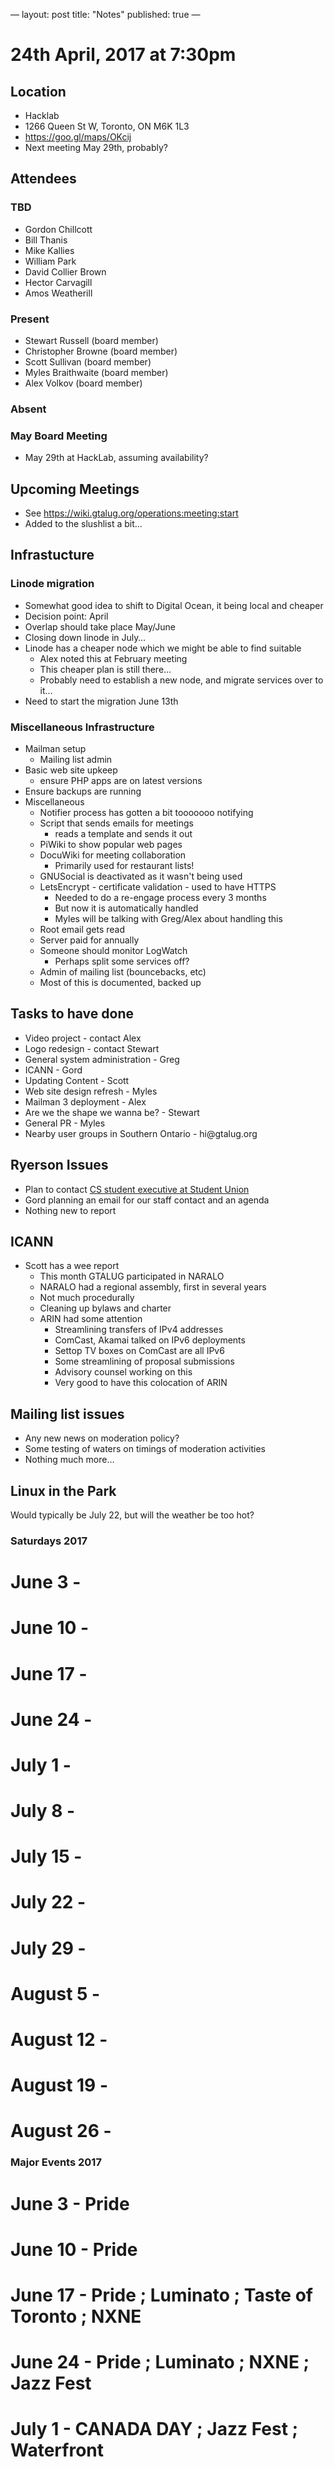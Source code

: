---
layout: post
title: "Notes"
published: true
---

* 24th April, 2017 at 7:30pm

** Location
  - Hacklab
  - 1266 Queen St W, Toronto, ON M6K 1L3
  - <https://goo.gl/maps/OKcij>
  - Next meeting May 29th, probably?
** Attendees
*** TBD
- Gordon Chillcott
- Bill Thanis
- Mike Kallies
- William Park
- David Collier Brown
- Hector Carvagill
- Amos Weatherill
*** Present
- Stewart Russell (board member)
- Christopher Browne (board member)
- Scott Sullivan (board member)
- Myles Braithwaite (board member)
- Alex Volkov (board member)
*** Absent
*** May Board Meeting
  - May 29th at HackLab, assuming availability?
** Upcoming Meetings
  - See <https://wiki.gtalug.org/operations:meeting:start>
  - Added to the slushlist a bit...
** Infrastucture
*** Linode migration
  - Somewhat good idea to shift to Digital Ocean, it being local and cheaper
  - Decision point: April
  - Overlap should take place May/June
  - Closing down linode in July...
  - Linode has a cheaper node which we might be able to find suitable
    - Alex noted this at February meeting
    - This cheaper plan is still there...
    - Probably need to establish a new node, and migrate services over to it...
  - Need to start the migration June 13th

*** Miscellaneous Infrastructure
 - Mailman setup
   - Mailing list admin
 - Basic web site upkeep
   - ensure PHP apps are on latest versions
 - Ensure backups are running
 - Miscellaneous
   - Notifier process has gotten a bit tooooooo notifying
   - Script that sends emails for meetings
     - reads a template and sends it out
   - PiWiki to show popular web pages
   - DocuWiki for meeting collaboration
     - Primarily used for restaurant lists!
   - GNUSocial is deactivated as it wasn't being used
   - LetsEncrypt - certificate validation - used to have HTTPS
     - Needed to do a re-engage process every 3 months
     - But now it is automatically handled
     - Myles will be talking with Greg/Alex about handling this
   - Root email gets read
   - Server paid for annually
   - Someone should monitor LogWatch
     - Perhaps split some services off?
   - Admin of mailing list (bouncebacks, etc)
   - Most of this is documented, backed up

** Tasks to have done
 - Video project - contact Alex
 - Logo redesign - contact Stewart
 - General system administration - Greg
 - ICANN - Gord
 - Updating Content - Scott
 - Web site design refresh - Myles
 - Mailman 3 deployment - Alex
 - Are we the shape we wanna be? - Stewart
 - General PR - Myles
 - Nearby user groups in Southern Ontario - hi@gtalug.org
   
** Ryerson Issues
 - Plan to contact [[https://cscu.scs.ryerson.ca/executive-2016-2017/][CS student executive at Student Union]]
 - Gord planning an email for our staff contact and an agenda
 - Nothing new to report

** ICANN
 - Scott has a wee report
   - This month GTALUG participated in NARALO
   - NARALO had a regional assembly, first in several years
   - Not much procedurally
   - Cleaning up bylaws and charter
   - ARIN had some attention
     - Streamlining transfers of IPv4 addresses
     - ComCast, Akamai talked on IPv6 deployments
     - Settop TV boxes on ComCast are all IPv6
     - Some streamlining of proposal submissions
     - Advisory counsel working on this
     - Very good to have this colocation of ARIN

** Mailing list issues
 - Any new news on moderation policy?
 - Some testing of waters on timings of moderation activities
 - Nothing much more...

** Linux in the Park

Would typically be July 22, but will the weather be too hot?

*** Saturdays 2017

* June 3 - 
* June 10 - 
* June 17 - 
* June 24 - 
* July 1 - 
* July 8 - 
* July 15 - 
* July 22 - 
* July 29 - 
* August 5 - 
* August 12 - 
* August 19 - 
* August 26 - 

*** Major Events 2017

* June 3 - Pride
* June 10 - Pride
* June 17 - Pride ; Luminato ; Taste of Toronto ; NXNE
* June 24 - Pride ; Luminato ; NXNE ; Jazz Fest
* July 1 - CANADA DAY ; Jazz Fest ; Waterfront
* July 8 - Salsa Festival ; Dreams EDM Fest ; Toronto Fringe ; Summerlicious ; Beaches Jazz Fest
* July 15 - Salsa Festival ; Toronto Fringe ; Summerlicious ; Beaches Jazz Fest ; Caribbean Carnival ; Outdoor Art Expo ; Indy ; Summer Music
* July 22 - Salsa Festival ; Summerlicious ; Beaches Jazz Fest ; Caribbean Carnival ; Summer Music
* July 29 - Beaches Jazz Fest ; Caribbean Carnival ; Beer Fest
* August 5 - Summer Music ; Rogers Cup ; Civic Holiday
* August 12 - Rogers Cup ; Taste of the Danforth
* August 19 - CNE
* August 26 - CNE

** Action Items
  - TODO :: Stewart to find the by-weekend events in July/August in support of LITP
  - TODO :: In June, turn off moderation
  - TODO :: Myles to throw up some feedback on the list of major projects
  - TODO :: Perhaps turn off mailing list moderation at next meeting
  - TODO :: Scott to put May 29th meeting on Hacklab calendar
  - TODO :: Setting up new GTALUG instance June 13th
